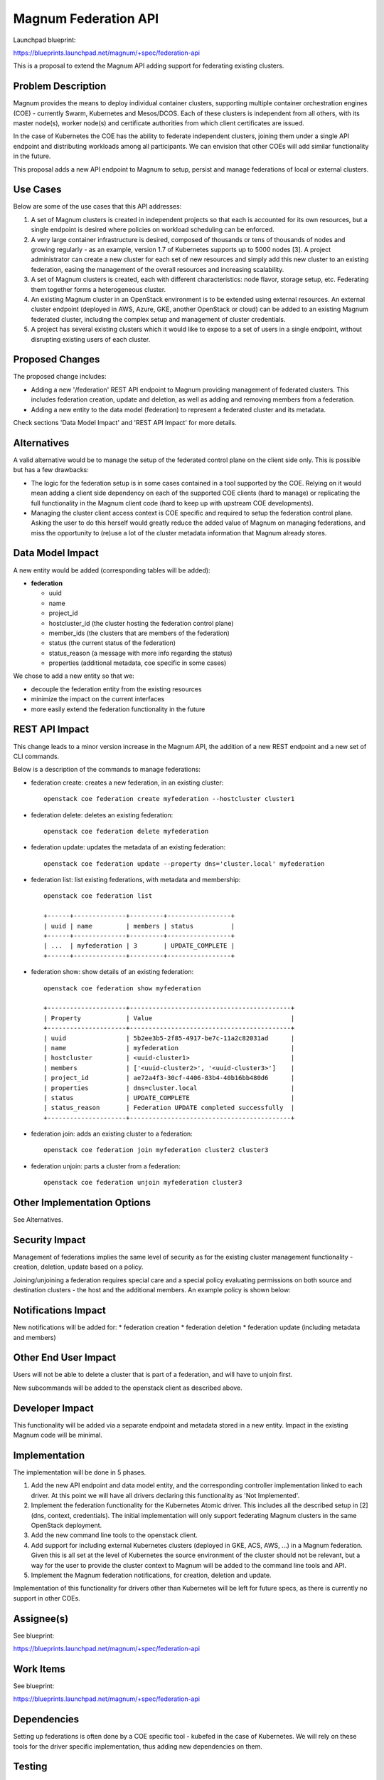 Magnum Federation API
========================

Launchpad blueprint:

https://blueprints.launchpad.net/magnum/+spec/federation-api

This is a proposal to extend the Magnum API adding support for
federating existing clusters.


Problem Description
-------------------

Magnum provides the means to deploy individual container clusters, supporting
multiple container orchestration engines (COE) - currently Swarm, Kubernetes
and Mesos/DCOS. Each of these clusters is independent from all others, with
its master node(s), worker node(s) and certificate authorities from which client
certificates are issued.

In the case of Kubernetes the COE has the ability to federate independent
clusters, joining them under a single API endpoint and distributing workloads
among all participants. We can envision that other COEs will add similar
functionality in the future.

This proposal adds a new API endpoint to Magnum to setup, persist and manage
federations of local or external clusters.


Use Cases
---------

Below are some of the use cases that this API addresses:

1. A set of Magnum clusters is created in independent projects so that each
   is accounted for its own resources, but a single endpoint is desired where
   policies on workload scheduling can be enforced.

2. A very large container infrastructure is desired, composed of thousands or
   tens of thousands of nodes and growing regularly - as an example, version
   1.7 of Kubernetes supports up to 5000 nodes [3]. A project administrator can
   create a new cluster for each set of new resources and simply add this
   new cluster to an existing federation, easing the management of the overall
   resources and increasing scalability.

3. A set of Magnum clusters is created, each with different characteristics:
   node flavor, storage setup, etc. Federating them together forms a
   heterogeneous cluster.

4. An existing Magnum cluster in an OpenStack environment is to be extended
   using external resources. An external cluster endpoint (deployed in AWS,
   Azure, GKE, another OpenStack or cloud) can be added to an existing
   Magnum federated cluster, including the complex setup and management of
   cluster credentials.

5. A project has several existing clusters which it would like to expose to a
   set of users in a single endpoint, without disrupting existing users of
   each cluster.


Proposed Changes
----------------

The proposed change includes:

* Adding a new '/federation' REST API endpoint to Magnum providing management
  of federated clusters. This includes federation creation, update and
  deletion, as well as adding and removing members from a federation.

* Adding a new entity to the data model (federation) to represent a federated
  cluster and its metadata.

Check sections 'Data Model Impact' and 'REST API Impact' for more details.


Alternatives
------------

A valid alternative would be to manage the setup of the federated control
plane on the client side only. This is possible but has a few drawbacks:

* The logic for the federation setup is in some cases contained in a tool
  supported by the COE. Relying on it would mean adding a client side
  dependency on each of the supported COE clients (hard to manage) or
  replicating the full functionality in the Magnum client code (hard to keep
  up with upstream COE developments).

* Managing the cluster client access context is COE specific and required to
  setup the federation control plane. Asking the user to do this herself
  would greatly reduce the added value of Magnum on managing federations, and
  miss the opportunity to (re)use a lot of the cluster metadata information
  that Magnum already stores.


Data Model Impact
-----------------

A new entity would be added (corresponding tables will be added):

* **federation**

  * uuid
  * name
  * project_id
  * hostcluster_id (the cluster hosting the federation control plane)
  * member_ids (the clusters that are members of the federation)
  * status (the current status of the federation)
  * status_reason (a message with more info regarding the status)
  * properties (additional metadata, coe specific in some cases)

We chose to add a new entity so that we:

* decouple the federation entity from the existing resources
* minimize the impact on the current interfaces
* more easily extend the federation functionality in the future


REST API Impact
---------------

This change leads to a minor version increase in the Magnum API, the
addition of a new REST endpoint and a new set of CLI commands.

Below is a description of the commands to manage federations:

* federation create: creates a new federation, in an existing cluster::

    openstack coe federation create myfederation --hostcluster cluster1

* federation delete: deletes an existing federation::

    openstack coe federation delete myfederation

* federation update: updates the metadata of an existing federation::

    openstack coe federation update --property dns='cluster.local' myfederation

* federation list: list existing federations, with metadata and membership::

    openstack coe federation list

    +------+--------------+---------+-----------------+
    | uuid | name         | members | status          |
    +------+--------------+---------+-----------------+
    | ...  | myfederation | 3       | UPDATE_COMPLETE |
    +------+--------------+---------+-----------------+


* federation show: show details of an existing federation::

    openstack coe federation show myfederation

    +---------------------+-------------------------------------------+
    | Property            | Value                                     |
    +---------------------+-------------------------------------------+
    | uuid                | 5b2ee3b5-2f85-4917-be7c-11a2c82031ad      |
    | name                | myfederation                              |
    | hostcluster         | <uuid-cluster1>                           |
    | members             | ['<uuid-cluster2>', '<uuid-cluster3>']    |
    | project_id          | ae72a4f3-30cf-4406-83b4-40b16bb480d6      |
    | properties          | dns=cluster.local                         |
    | status              | UPDATE_COMPLETE                           |
    | status_reason       | Federation UPDATE completed successfully  |
    +---------------------+-------------------------------------------+

* federation join: adds an existing cluster to a federation::

    openstack coe federation join myfederation cluster2 cluster3

* federation unjoin: parts a cluster from a federation::

    openstack coe federation unjoin myfederation cluster3


Other Implementation Options
----------------------------

See Alternatives.


Security Impact
---------------

Management of federations implies the same level of security as for the
existing cluster management functionality - creation, deletion, update based
on a policy.

Joining/unjoining a federation requires special care and a special policy
evaluating permissions on both source and destination clusters - the host
and the additional members. An example policy is shown below:


Notifications Impact
--------------------

New notifications will be added for:
* federation creation
* federation deletion
* federation update (including metadata and members)


Other End User Impact
---------------------

Users will not be able to delete a cluster that is part of a federation, and
will have to unjoin first.

New subcommands will be added to the openstack client as described above.


Developer Impact
----------------

This functionality will be added via a separate endpoint and metadata stored
in a new entity. Impact in the existing Magnum code will be minimal.


Implementation
--------------

The implementation will be done in 5 phases.

1. Add the new API endpoint and data model entity, and the corresponding
   controller implementation linked to each driver. At this point we will
   have all drivers declaring this functionality as 'Not Implemented'.

2. Implement the federation functionality for the Kubernetes Atomic driver.
   This includes all the described setup in [2] (dns, context, credentials).
   The initial implementation will only support federating Magnum clusters
   in the same OpenStack deployment.

3. Add the new command line tools to the openstack client.

4. Add support for including external Kubernetes clusters (deployed in GKE,
   ACS, AWS, ...) in a Magnum federation. Given this is all set at the level
   of Kubernetes the source environment of the cluster should not be
   relevant, but a way for the user to provide the cluster context to Magnum
   will be added to the command line tools and API.

5. Implement the Magnum federation notifications, for creation, deletion and
   update.

Implementation of this functionality for drivers other than Kubernetes will be
left for future specs, as there is currently no support in other COEs.


Assignee(s)
-----------

See blueprint:

https://blueprints.launchpad.net/magnum/+spec/federation-api


Work Items
----------

See blueprint:

https://blueprints.launchpad.net/magnum/+spec/federation-api


Dependencies
------------

Setting up federations is often done by a COE specific tool - kubefed in the
case of Kubernetes. We will rely on these tools for the driver specific
implementation, thus adding new dependencies on them.


Testing
-------

A new set of tests covering creation, deletion, update of federations and
join/unjoin of clusters needs to be added to both unit and functional tests.


Documentation Impact
--------------------

New documentation will be added to describe the new API endpoint and its
functionality. The quickstart guide needs an update to include information
regarding cluster federation.


References
----------

[1] - Magnum Federation API Blueprint:
https://blueprints.launchpad.net/magnum/+spec/federation-api

[2] - Tutorial on Cluster Federation setup with Kubefed
https://kubernetes.io/docs/tasks/federation/set-up-cluster-federation-kubefed

[3] - Kubernetes - Building Large Cluster:
https://kubernetes.io/docs/admin/cluster-large/
